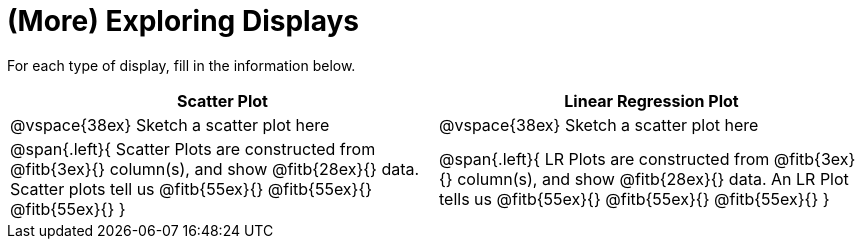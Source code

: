 = (More) Exploring Displays 

For each type of display, fill in the information below.

[cols="^1a,^1a",stripes="none",options="header"]
|===
| Scatter Plot | Linear Regression Plot
| @vspace{38ex} Sketch a scatter plot here | @vspace{38ex} Sketch a scatter plot here
| 
--
@span{.left}{
Scatter Plots are constructed from @fitb{3ex}{} column(s), and show @fitb{28ex}{} data.
Scatter plots tell us 
@fitb{55ex}{}
@fitb{55ex}{}
@fitb{55ex}{}
}
--

| 
--
@span{.left}{
LR Plots are constructed from @fitb{3ex}{} column(s), and show @fitb{28ex}{} data.
An LR Plot tells us
@fitb{55ex}{}
@fitb{55ex}{}
@fitb{55ex}{}
}
--
|===